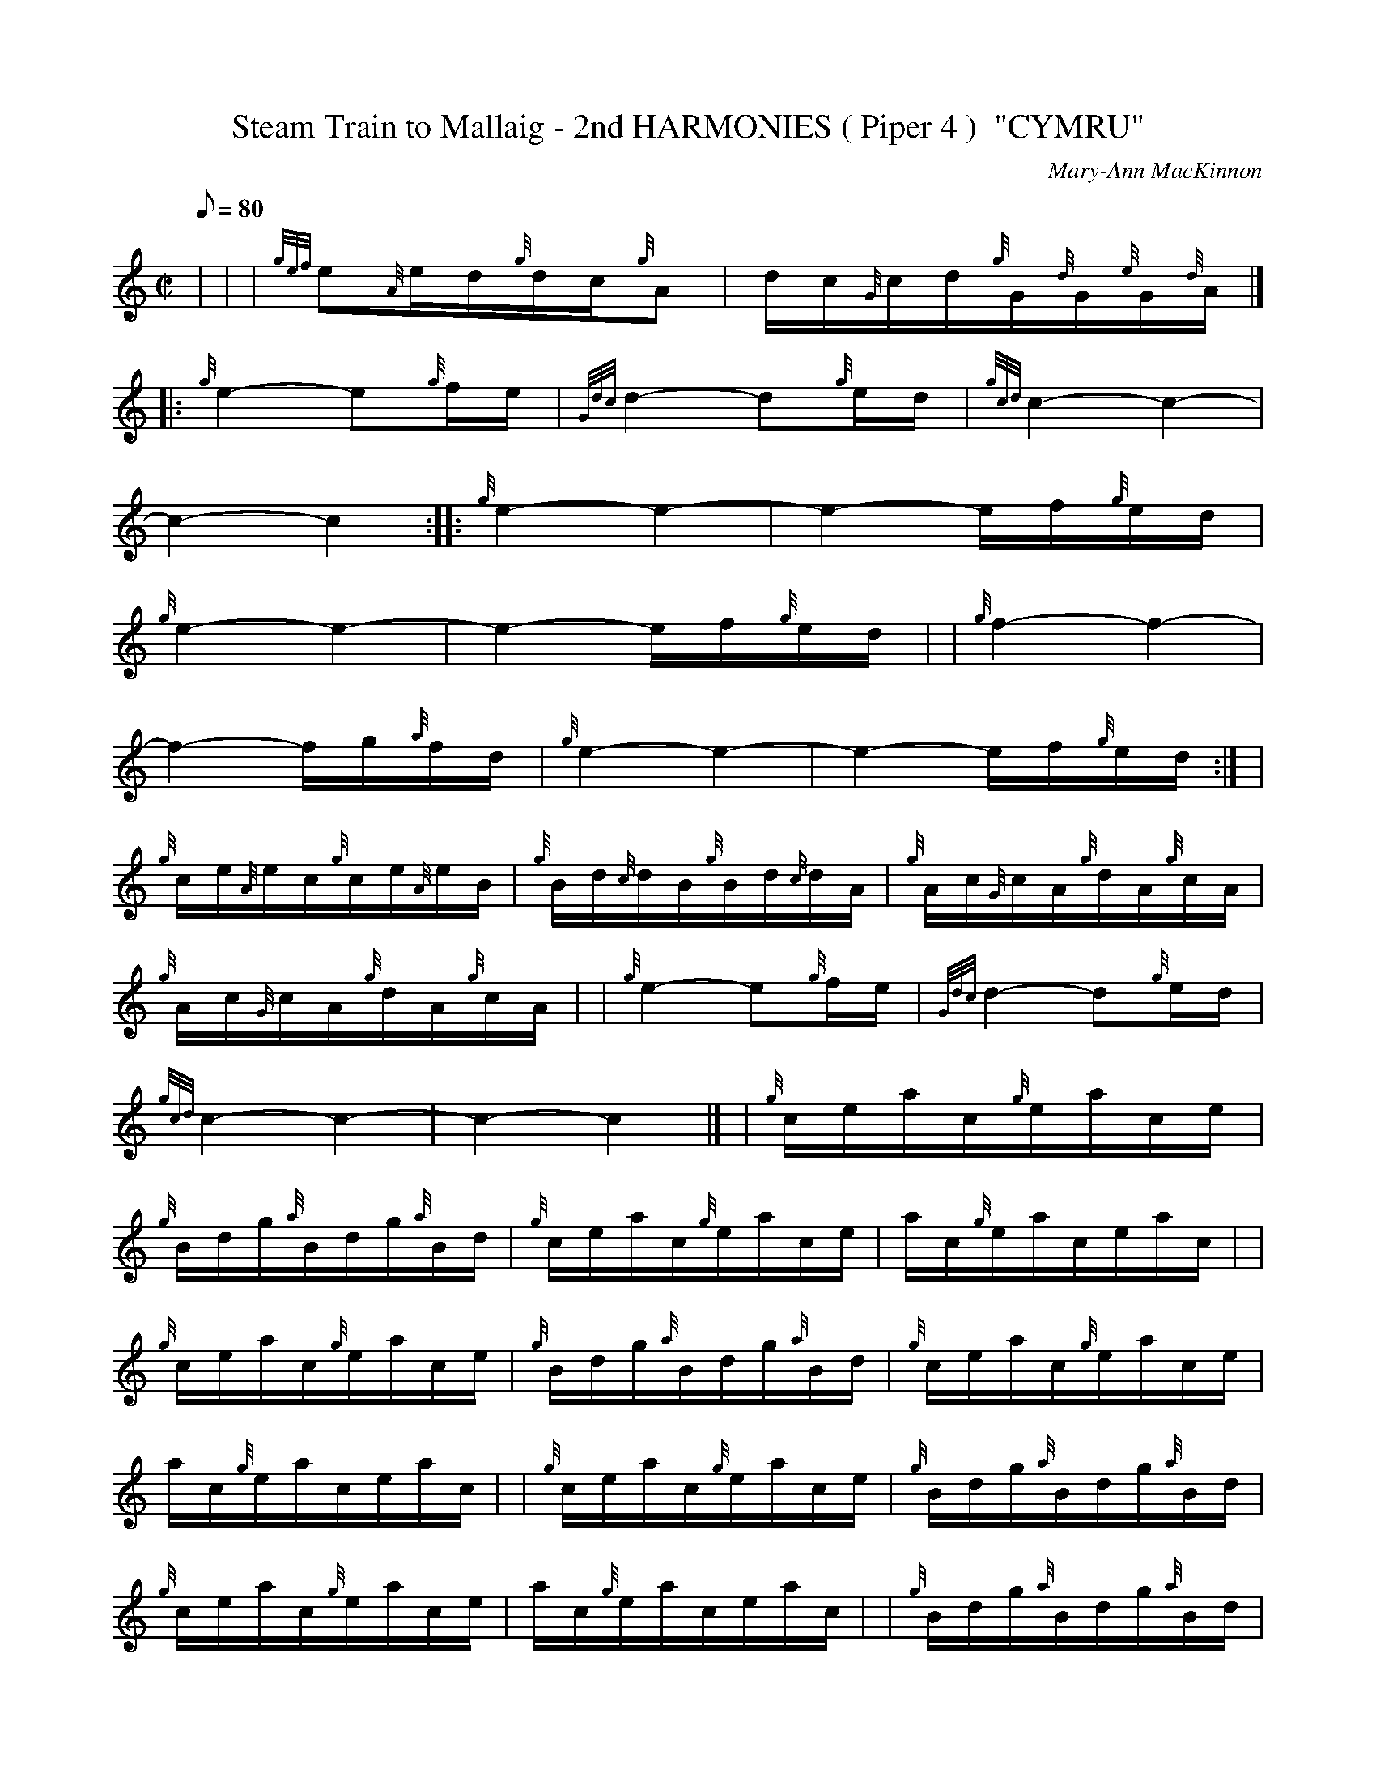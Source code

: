 X: 1
T:Steam Train to Mallaig - 2nd HARMONIES ( Piper 4 )  "CYMRU"
M:C|
L:1/8
Q:80
C:Mary-Ann MacKinnon
S:
K:HP
| ---|
---|
{gef}e{A}e/2d/2{g}d/2c/2{g}A|
d/2c/2{G}c/2d/2{g}G/2{d}G/2{e}G/2{d}A/2|] |:  !
{g}e2-e{g}f/2e/2|
{Gdc}d2-d{g}e/2d/2|
{gcd}c2-c2|  !
-c2-c2:| |:
{g}e2-e2|
-e2-e/2f/2{g}e/2d/2|  !
{g}e2-e2|
-e2-e/2f/2{g}e/2d/2| |
{g}f2-f2|  !
-f2-f/2g/2{a}f/2d/2|
{g}e2-e2|
-e2-e/2f/2{g}e/2d/2:| |  !
{g}c/2e/2{A}e/2c/2{g}c/2e/2{A}e/2B/2|
{g}B/2d/2{c}d/2B/2{g}B/2d/2{c}d/2A/2|
{g}A/2c/2{G}c/2A/2{g}d/2A/2{g}c/2A/2|  !
{g}A/2c/2{G}c/2A/2{g}d/2A/2{g}c/2A/2| |
{g}e2-e{g}f/2e/2|
{Gdc}d2-d{g}e/2d/2|  !
{gcd}c2-c2|
-c2-c2|] |
{g}c/2e/2a/2c/2{g}e/2a/2c/2e/2|  !
{g}B/2d/2g/2{a}B/2d/2g/2{a}B/2d/2|
{g}c/2e/2a/2c/2{g}e/2a/2c/2e/2|
a/2c/2{g}e/2a/2c/2e/2a/2c/2| |  !
{g}c/2e/2a/2c/2{g}e/2a/2c/2e/2|
{g}B/2d/2g/2{a}B/2d/2g/2{a}B/2d/2|
{g}c/2e/2a/2c/2{g}e/2a/2c/2e/2|  !
a/2c/2{g}e/2a/2c/2e/2a/2c/2| |
{g}c/2e/2a/2c/2{g}e/2a/2c/2e/2|
{g}B/2d/2g/2{a}B/2d/2g/2{a}B/2d/2|  !
{g}c/2e/2a/2c/2{g}e/2a/2c/2e/2|
a/2c/2{g}e/2a/2c/2e/2a/2c/2| |
{g}B/2d/2g/2{a}B/2d/2g/2{a}B/2d/2|  !
{g}B/2d/2g/2{a}B/2d/2g/2{a}B/2d/2|
{g}c/2e/2a/2c/2e/2a/2c/2e/2|
a/2c/2e/2a/2c/2e/2a/2c/2|] |  !
{ag}a2-a2|
e3/2{ag}a/2-a2|
{f}g3/2{a}f/2-f2|  !
{ag}ae-e2| |
{g}e/2{g}e/2{A}e/2{ag}a/2-a2|
G/2A/2B/2{g}e/2-e2|  !
{g}B/2c/2d{g}B/2c/2d|
{g}d/2e/2f{g}d/2e/2f| |
{ag}a2-a2|  !
{f}g2-g2|
a{g}a/2f/2{g}f/2e/2{g}c|
{g}f/2e/2{A}e/2f/2{g}B/2{d}B/2{e}B/2{d}c/2| |  !
a{g}a/2f/2{g}f/2e/2{g}c|
{gf}g2-g2|
-g/2d/2{e}d/2{c}d/2{gef}e2|  !
-e2-e2|]
